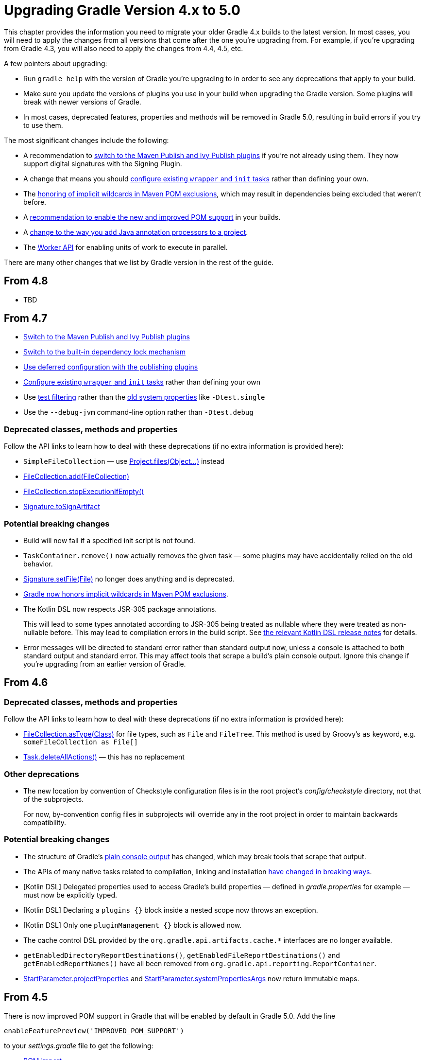 // Copyright 2018 the original author or authors.
//
// Licensed under the Apache License, Version 2.0 (the "License");
// you may not use this file except in compliance with the License.
// You may obtain a copy of the License at
//
//      http://www.apache.org/licenses/LICENSE-2.0
//
// Unless required by applicable law or agreed to in writing, software
// distributed under the License is distributed on an "AS IS" BASIS,
// WITHOUT WARRANTIES OR CONDITIONS OF ANY KIND, either express or implied.
// See the License for the specific language governing permissions and
// limitations under the License.

[[upgrade_version_4]]
= Upgrading Gradle Version 4.x to 5.0

This chapter provides the information you need to migrate your older Gradle 4.x builds to the latest version. In most cases, you will need to apply the changes from all versions that come after the one you're upgrading from. For example, if you're upgrading from Gradle 4.3, you will also need to apply the changes from 4.4, 4.5, etc.

A few pointers about upgrading:

 * Run `gradle help` with the version of Gradle you're upgrading to in order to see any deprecations that apply to your build.
 * Make sure you update the versions of plugins you use in your build when upgrading the Gradle version. Some plugins will break with newer versions of Gradle.
 * In most cases, deprecated features, properties and methods will be removed in Gradle 5.0, resulting in build errors if you try to use them.

The most significant changes include the following:

 * A recommendation to <<#rel4.7:switch_to_publishing_plugins, switch to the Maven Publish and Ivy Publish plugins>> if you're not already using them. They now support digital signatures with the Signing Plugin.
 * A change that means you should <<#rel4.7:configure_internal_tasks,configure existing `wrapper` and `init` tasks>> rather than defining your own.
 * The <<#rel4.7:pom_wildcard_exclusions,honoring of implicit wildcards in Maven POM exclusions>>, which may result in dependencies being excluded that weren't before.
 * A <<#upgrade_4.5,recommendation to enable the new and improved POM support>> in your builds.
 * A <<#rel4.5:annotation_processor_configuration,change to the way you add Java annotation processors to a project>>.
 * The <<custom_tasks.adoc#worker_api,Worker API>> for enabling units of work to execute in parallel.

There are many other changes that we list by Gradle version in the rest of the guide.

[[upgrade_4.8]]
== From 4.8

 * TBD

[[upgrade_4.7]]
== From 4.7

 * <<#rel4.7:switch_to_publishing_plugins,Switch to the Maven Publish and Ivy Publish plugins>>
 * <<#rel4.7:switch_to_core_dependency_locking,Switch to the built-in dependency lock mechanism>>
 * <<#rel4.7:deferred_configuration,Use deferred configuration with the publishing plugins>>
 * <<#rel4.7:configure_internal_tasks,Configure existing `wrapper` and `init` tasks>> rather than defining your own
 * Use <<java_testing.adoc#test_filtering,test filtering>> rather than the <<java_testing.adoc#sec:single_test_execution_via_system_properties,old system properties>> like `-Dtest.single`
 * Use the `--debug-jvm` command-line option rather than `-Dtest.debug`

=== Deprecated classes, methods and properties

Follow the API links to learn how to deal with these deprecations (if no extra information is provided here):

 * `SimpleFileCollection` — use link:{groovyDslPath}/org.gradle.api.Project.html#org.gradle.api.Project:files(java.lang.Object++[]++)[Project.files(Object...)] instead
 * link:{javadocPath}/org/gradle/api/file/FileCollection.html#add-org.gradle.api.file.FileCollection-[FileCollection.add(FileCollection)]
 * link:{javadocPath}/org/gradle/api/file/FileCollection.html#stopExecutionIfEmpty--[FileCollection.stopExecutionIfEmpty()]
 * link:{javadocPath}/org/gradle/plugins/signing/Signature.html#getToSignArtifact--[Signature.toSignArtifact]

=== Potential breaking changes

 * Build will now fail if a specified init script is not found.
 * `TaskContainer.remove()` now actually removes the given task — some plugins may have accidentally relied on the old behavior.
 * link:{javadocPath}/org/gradle/plugins/signing/Signature.html#setFile-java.io.File-[Signature.setFile(File)] no longer does anything and is deprecated.
 * <<#rel4.7:pom_wildcard_exclusions,Gradle now honors implicit wildcards in Maven POM exclusions>>.
 * The Kotlin DSL now respects JSR-305 package annotations.
+
This will lead to some types annotated according to JSR-305 being treated as nullable where they were treated as non-nullable before. This may lead to compilation errors in the build script. See https://github.com/gradle/kotlin-dsl/releases/tag/v0.17.4[the relevant Kotlin DSL release notes] for details.
 * Error messages will be directed to standard error rather than standard output now, unless a console is attached to both standard output and standard error. This may affect tools that scrape a build's plain console output. Ignore this change if you're upgrading from an earlier version of Gradle.

[[upgrade_4.6]]
== From 4.6

=== Deprecated classes, methods and properties

Follow the API links to learn how to deal with these deprecations (if no extra information is provided here):

 * link:{javadocPath}/org/gradle/api/file/FileCollection.html#asType-java.lang.Class-[FileCollection.asType(Class)] for file types, such as `File` and `FileTree`. This method is used by Groovy's `as` keyword, e.g. `someFileCollection as File[]`
 * link:{groovyDslPath}/org.gradle.api.Task.html#org.gradle.api.Task:deleteAllActions()[Task.deleteAllActions()] — this has no replacement

=== Other deprecations

 * The new location by convention of Checkstyle configuration files is in the root project's _config/checkstyle_ directory, not that of the subprojects.
+
For now, by-convention config files in subprojects will override any in the root project in order to maintain backwards compatibility.

=== Potential breaking changes

 * The structure of Gradle's <<#rel4.6:plain_console_output,plain console output>> has changed, which may break tools that scrape that output.
 * The APIs of many native tasks related to compilation, linking and installation <<rel:4.6:native_task_api_changes,have changed in breaking ways>>.
 * [Kotlin DSL] Delegated properties used to access Gradle's build properties — defined in _gradle.properties_ for example — must now be explicitly typed.
 * [Kotlin DSL] Declaring a `plugins {}` block inside a nested scope now throws an exception.
 * [Kotlin DSL] Only one `pluginManagement {}` block is allowed now.
 * The cache control DSL provided by the `org.gradle.api.artifacts.cache.*` interfaces are no longer available.
 * `getEnabledDirectoryReportDestinations()`, `getEnabledFileReportDestinations()` and `getEnabledReportNames()` have all been removed from `org.gradle.api.reporting.ReportContainer`.
 * link:{javadocPath}/org/gradle/StartParameter.html#getProjectProperties--[StartParameter.projectProperties] and link:{javadocPath}/org/gradle/StartParameter.html#getSystemPropertiesArgs--[StartParameter.systemPropertiesArgs] now return immutable maps.

[[upgrade_4.5]]
== From 4.5

There is now improved POM support in Gradle that will be enabled by default in Gradle 5.0. Add the line

    enableFeaturePreview('IMPROVED_POM_SUPPORT')

to your _settings.gradle_ file to get the following:

 * <<#rel4.5:bom_import,BOM import>>
 * <<#rel4.5:pom_optional_dependencies,Support for optional dependencies when consuming POMs>>
 * <<#rel4.5:pom_compile_runtime_separation,Separation of compile and runtime dependencies when consuming POMs>>

Note that some of these features may break your build.

=== Deprecated classes, methods and properties

Follow the API links to learn how to deal with these deprecations (if no extra information is provided here):

 * link:{javadocPath}/org/gradle/api/file/FileCollection.html#asType-java.lang.Class-[FileCollection.asType(Class)] for file types, such as `File` and `FileTree`. This method is used by Groovy's `as` keyword, e.g. `someFileCollection as File[]`
 * link:{groovyDslPath}/org.gradle.api.Task.html#org.gradle.api.Task:deleteAllActions()[Task.deleteAllActions()] — this has no replacement
 * link:{javadocPath}/org/gradle/caching/local/DirectoryBuildCache.html#setTargetSizeInMB-long-[DirectoryBuildCache.setTargetSizeInMB(long)], i.e. the `targetSizeInMB` configuration property for local build caches

=== Other deprecations

[[rel4.5:annotation_processor_configuration]]
 * You should not put annotation processors on the compile classpath or declare them with the `-processorpath` compiler argument.
+
They should be added to the `annotationProcessor` configuration instead. If you don't want any processing, but your compile classpath contains a processor unintentionally (e.g. as part of a library you depend on), use the `-proc:none` compiler argument to ignore it.
 * Upgrade from Play 2.2 to a newer version.
 * Use link:{javadocPath}/org/gradle/process/CommandLineArgumentProvider.html[CommandLineArgumentProvider] in place of link:{javadocPath}/org/gradle/api/tasks/compile/CompilerArgumentProvider.html[CompilerArgumentProvider].

=== Potential breaking changes

 * The Java plugins now add a `__sourceSet__AnnotationProcessor` configuration for each source set, which might break if any of them match existing configurations you have. We recommend you remove your conflicting configuration declarations.
 * The `StartParameter.taskOutputCacheEnabled` property has been replaced by link:{javadocPath}/org/gradle/StartParameter.html#setBuildCacheEnabled-boolean-[StartParameter.setBuildCacheEnabled(boolean)].
 * The Visual Studio integration now only <<#rel4.5:visual_studio_single_solution,configures a single solution for all components in a build>>.
 * Gradle has replaced HttpClient 4.4.1 with version 4.5.5.
 * Gradle now bundles the `kotlin-stdlib-jdk8` artifact instead of `kotlin-stdlib-jre8`. This may affect your build. Please see the http://kotlinlang.org/docs/reference/whatsnew12.html#kotlin-standard-library-artifacts-and-split-packages[Kotlin documentation] for more details.

[[upgrade_4.4]]
== From 4.4

 * Make sure you have a _settings.gradle_ file: it avoids a performance penalty and allows you to set the root project's name. Also, the `-u`/`--no-search-upward` command line option that allowed you to bypass the performance penalty is now deprecated.
 * Gradle now ignores the build cache configuration of included builds (<<composite_builds.adoc#composite_builds,composite builds>>) and instead uses the root build's configuration for all the builds.

=== Potential breaking changes

 * Two overloaded `ValidateTaskProperties.setOutputFile()` methods were removed. They are replaced with auto-generated setters when the task is accessed from a build script, but that won't be the case from plugins and other code outside of the build script.
 * The Maven Publish Plugin now produces more complete maven-metadata.xml files, including maintaining a list of `<snapshotVersion>` elements. Some older versions of Maven may not be able to consume this metadata.
 * <<#rel4.4:http_build_cache_no_follow_redirects,`HttpBuildCache` no longer follows redirects>>.
 * The `Depend` task type has been removed.
 * link:{groovyDslPath}/org.gradle.api.Project.html#org.gradle.api.Project:file(java.lang.Object)[Project.file(Object)] no longer normalizes case for file paths on case-insensitive file systems. It now ignores case in such circumstances and does not touch the file system.
 * link:{javadocPath}/org/gradle/api/provider/ListProperty.html[ListProperty] no longer extends link:{javadocPath}/org/gradle/api/provider/Property.html[Property].

[[upgrade_4.3]]
== From 4.3

 * Don't use the `-a`/`--no-rebuild` command-line option: it will be removed in Gradle 5.0.

=== Potential breaking changes

 * link:{groovyDslPath}/org.gradle.api.tasks.testing.AbstractTestTask.html[AbstractTestTask] is now extended by non-JVM test tasks as well as link:{groovyDslPath}/org.gradle.api.tasks.testing.Test.html[Test]. Plugins should beware configuring all tasks of type `AbstractTestTask` because of this.
 * The default output location for link:{groovyDslPath}/org.gradle.plugins.ide.eclipse.model.EclipseClasspath.html#org.gradle.plugins.ide.eclipse.model.EclipseClasspath:defaultOutputDir[EclipseClasspath.defaultOutputDir] has changed from __``$projectDir``/bin__ to __``$projectDir``/bin/default__.
 * The deprecated `InstallExecutable.setDestinationDir(Provider)` was removed — use link:{groovyDslPath}/org.gradle.nativeplatform.tasks.InstallExecutable.html#org.gradle.nativeplatform.tasks.InstallExecutable:installDirectory[InstallExecutable.installDirectory] instead.
 * The deprecated `InstallExecutable.setExecutable(Provider)` was removed — use link:{groovyDslPath}/org.gradle.nativeplatform.tasks.InstallExecutable.html#org.gradle.nativeplatform.tasks.InstallExecutable:executableFile[InstallExecutable.executableFile] instead.
 * Gradle will no longer prefer a version of Visual Studio found on the path over other locations. It is now a last resort.
+
You can bypass the toolchain discovery by specifying the installation directory of the version of Visual Studio you want via link:{groovyDslPath}/org.gradle.nativeplatform.toolchain.VisualCpp.html#org.gradle.nativeplatform.toolchain.VisualCpp:installDir[VisualCpp.setInstallDir(Object)].
 * `pluginManagement.repositories` is now of type link:{groovyDslPath}/org.gradle.api.artifacts.dsl.RepositoryHandler.html[RepositoryHandler] rather than `PluginRepositoriesSpec`, which has been removed.
 * 5xx HTTP errors during dependency resolution will now trigger exceptions in the build.
 * The embedded Apache Ant has been upgraded from 1.9.6 to 1.9.9.
 * <<#rel4.3:security_library_upgrades,Several third-party libraries used by Gradle have been upgraded>> to fix security issues.

[[upgrade_4.2]]
== From 4.2

 * The `plugins {}` block can now be <<plugins.adoc#sec:subprojects_plugins_dsl,used in subprojects>> and for <<plugins.adoc#sec:buildsrc_plugins_dsl,plugins in the _buildSrc_ directory>>.

=== Deprecated classes, methods and properties

Follow the API links to learn how to deal with these deprecations (if no extra information is provided here):

 * `TaskInternal.execute()` — this was sometimes used to invoke a task directly from plugins or other tasks in a mistaken attempt to reuse code. Do not execute tasks directly. Consider using task dependencies, task rules, reusable utility methods, or the <<custom_tasks.adoc#worker_api,Worker API>> instead.
 * link:{javadocPath}/org/gradle/api/tasks/TaskDestroyables.html#file-java.lang.Object-[TaskDestroyables.file(Object)]
 * link:{javadocPath}/org/gradle/api/tasks/TaskDestroyables.html#files-java.lang.Object++...++-[TaskDestroyables.files(Object...)]
 * link:{javadocPath}/org/gradle/api/provider/PropertyState.html[PropertyState]
 * link:{javadocPath}/org/gradle/api/file/DirectoryVar.html[DirectoryVar]
 * link:{javadocPath}/org/gradle/api/file/RegularFileVar.html[RegularFileVar]
 * link:{javadocPath}/org/gradle/api/file/ProjectLayout.html#newDirectoryVar--[ProjectLayout.newDirectoryVar()]
 * link:{javadocPath}/org/gradle/api/file/ProjectLayout.html#newFileVar--[ProjectLayout.newFileVar()]
 * link:{groovyDslPath}/org.gradle.api.Project.html#org.gradle.api.Project:property(java.lang.Class)[Project.property(Class)]
 * link:{javadocPath}/org/gradle/api/Script.html#property-java.lang.Class-[Script.property(Class)]
 * link:{javadocPath}/org/gradle/api/provider/ProviderFactory.html#property-java.lang.Class-[ProviderFactory.property(Class)]
 * link:{groovyDslPath}/org.gradle.api.tasks.compile.CompileOptions.html#org.gradle.api.tasks.compile.CompileOptions:bootClasspath[CompileOptions.bootClasspath]

=== Other deprecations

 * You should no longer run Gradle versions older than 2.6 via the Tooling API.
 * You should no longer run any version of Gradle via an older version of the Tooling API than 3.0.
 * You should no longer chain link:{javadocPath}/org/gradle/api/tasks/TaskInputs.html#property-java.lang.String-java.lang.Object-[TaskInputs.property(String,Object)] and link:{javadocPath}/org/gradle/api/tasks/TaskInputs.html#properties-java.util.Map-[TaskInputs.properties(Map)] methods.
 * You should not call link:{javadocPath}/org/gradle/api/tasks/TaskInputs.html#file-java.lang.Object-[TaskInputs.file(Object)] with an argument that resolves to anything other than a single regular file.
 * You should not call link:{javadocPath}/org/gradle/api/tasks/TaskInputs.html#dir-java.lang.Object-[TaskInputs.dir(Object)] with an argument that resolves to anything other than a single directory.
 * You should no longer use the `--recompile-scripts` command-line option.

=== Potential breaking changes

 * link:{javadocPath}/org/gradle/api/DefaultTask.html#newOutputDirectory--[DefaultTask.newOutputDirectory()] now returns a `DirectoryProperty` instead of a `DirectoryVar`.
 * link:{javadocPath}/org/gradle/api/DefaultTask.html#newOutputFile--[DefaultTask.newOutputFile()] now returns a `RegularFileProperty` instead of a `RegularFileVar`.
 * link:{javadocPath}/org/gradle/api/DefaultTask.html#newInputFile--[DefaultTask.newInputFile()] now returns a `RegularFileProperty` instead of a `RegularFileVar`.
 * link:{javadocPath}/org/gradle/api/file/ProjectLayout.html#getBuildDirectory--[ProjectLayout.buildDirectory] now returns a `DirectoryProperty` instead of a `DirectoryVar`.
 * link:{groovyDslPath}/org.gradle.language.nativeplatform.tasks.AbstractNativeCompileTask.html#org.gradle.language.nativeplatform.tasks.AbstractNativeCompileTask:compilerArgs[AbstractNativeCompileTask.compilerArgs] is now of type `ListProperty<String>` instead of `List<String>`.
 * link:{groovyDslPath}/org.gradle.language.nativeplatform.tasks.AbstractNativeCompileTask.html#org.gradle.language.nativeplatform.tasks.AbstractNativeCompileTask:objectFileDir[AbstractNativeCompileTask.objectFileDir] is now of type `DirectoryProperty` instead of `File`.
 * link:{groovyDslPath}/org.gradle.nativeplatform.tasks.AbstractLinkTask.html#org.gradle.nativeplatform.tasks.AbstractLinkTask:linkerArgs[AbstractLinkTask.linkerArgs] is now of type `ListProperty<String>` instead of `List<String>`.
 * `TaskDestroyables.getFiles()` is no longer part of the public API.
 * Overlapping version ranges for a dependency now result in Gradle picking a version that satisfies all declared ranges.
+
For example, if a dependency on `some-module` is found with a version range of `[3,6]` and also transitively with a range of `[4,8]`, Gradle now selects version 6 instead of 8. The prior behavior was to select 8.
 * The order of elements in `Iterable` properties marked with either `@OutputFiles` or `@OutputDirectories` now matters. If the order changes, the property is no longer considered up to date.
+
Prefer using separate properties with `@OutputFile`/`@OutputDirectory` annotations or use `Map` properties with `@OutputFiles`/`@OutputDirectories` instead.
 * Gradle will no longer ignore dependency resolution errors from a repository when there is another repository it can check. Dependency resolution will fail instead. This results in more deterministic behavior with respect to resolution results.

[[upgrade_4.1]]
== From 4.1

=== Deprecations

 * You should no longer use any of the following characters in domain object names, such as project and task names: <space> `/ \ : < > " ? * |`. You should also not use `.` as a leading or trailing character.

=== Potential breaking changes

 * The `withPathSensitivity()` methods on link:{javadocPath}/org/gradle/api/tasks/TaskFilePropertyBuilder.html[TaskFilePropertyBuilder] and link:{javadocPath}/org/gradle/api/tasks/TaskOutputFilePropertyBuilder.html[TaskOutputFilePropertyBuilder] have been removed.
 * The bundled `bndlib` has been upgraded from 3.2.0 to 3.4.0.
 * The FindBugs Plugin no longer renders progress information from its analysis. If you rely on that output in any way, you can enable it with link:{groovyDslPath}/org.gradle.api.plugins.quality.FindBugs.html#org.gradle.api.plugins.quality.FindBugs:showProgress[FindBugs.showProgress].

[[upgrade_4.0]]
== From 4.0

 * Consider using the new <<custom_tasks.adoc#worker_api,Worker API>> to enable units of work within your build to run in parallel.

=== Deprecated classes, methods and properties

Follow the API links to learn how to deal with these deprecations (if no extra information is provided here):

 * link:{javadocPath}/org/gradle/api/tasks/scala/ScalaDocOptions.html#getStyleSheet--[ScalaDocOptions.styleSheet] — the Scaladoc Ant task in Scala 2.11.8 and later no longer support this property.
 * link:{javadocPath}/org/gradle/api/Nullable.html[Nullable]
 * link:{javadocPath}/org/gradle/api/Task.html#dependsOnTaskDidWork--[Task.dependsOnTaskDidWork()]

=== Potential breaking changes

 * Non-Java projects that have a <<dependency_types.adoc#sub:project_dependencies,project dependency>> on a Java project now consume the `runtimeElements` configuration by default instead of the `default` configuration.
+
To override this behavior, you can explicitly declare the configuration to use in the project dependency. For example: `project(path: ':myJavaProject', configuration: 'default')`.
 * Default Zinc compiler upgraded from 0.3.13 to 0.3.15.
 * [Kotlin DSL] Base package renamed from `org.gradle.script.lang.kotlin` to `org.gradle.kotlin.dsl`.


== Changes in detail

[[rel4.7:switch_to_publishing_plugins]]
=== [4.7] Switch to the Maven Publish and Ivy Publish Plugins

Now that the publishing plugins are stable, the <<artifact_management.adoc#artifact_management,legacy publishing>> mechanism based on `Upload` tasks is deprecated. You should replace `upload<Conf>` configuration with a `publishing` block instead. See the <<publishing_overview.adoc#publishing_overview,publishing overview chapter>> for information on how to use the publishing plugins.

[[rel4.7:deferred_configuration]]
=== [4.7] Use deferred configuration for publishing plugins

Prior to Gradle 4.8, the `publishing {}` block was implicitly treated as if all the logic inside it was executed after the project was evaluated.
This was confusing, because it was the only block that behaved that way.
As part of the stabilization effort in Gradle 4.8, we are deprecating this behavior and asking all users to migrate their build.

The new, stable behavior can be switched on by adding the following to your settings file:

    enableFeaturePreview('STABLE_PUBLISHING')

We recommend doing a test run with a local repository to see whether all artifacts still have the expected coordinates. In most cases everything should work as before and you are done. However, your publishing block may rely on the implicit deferred configuration, particularly if it relies on values that may change during the configuration phase of the build.

For example, under the new behavior, the following logic assumes that `jar.baseName` doesn't change after `artifactId` is set:

[source,groovy]
----
subprojects {
    publishing {
        publications {
            mavenJava {
                from components.java
                artifactId = jar.baseName
            }
        }
    }
}
----

If that assumption is incorrect or might possibly be incorrect in the future, the `artifactId` must be set within an `afterEvaluate {}` block, like so:


[source,groovy]
----
subprojects {
    publishing {
        publications {
            mavenJava {
                from components.java
                afterEvaluate {
                    artifactId = jar.baseName
                }
            }
        }
    }
}
----

[[rel4.7:switch_to_core_dependency_locking]]
=== [4.7] Switch to the built-in dependency lock mechanism

++[There is no migration information available right now]++

[[rel4.7:configure_internal_tasks]]
=== [4.7] Configure existing `wrapper` and `init` tasks

You should no longer define your own `wrapper` and `init` tasks. Configure the existing tasks instead, for example by converting this:

----
task wrapper(type: Wrapper) {
    ...
}
----

to this:

----
wrapper {
    ...
}
----

[[rel4.7:pom_wildcard_exclusions]]
=== [4.7] Gradle now honors implicit wildcards in Maven POM exclusions

If an exclusion in a Maven POM was missing either a `groupId` or `artifactId`, Gradle used to ignore the exclusion. Now the missing elements are treated as implicit wildcards — e.g. `<groupId>*</groupId>` — which means that some of your dependencies may now be excluded where they weren't before.

You will need to explicitly declare any missing dependencies that you need.

[[rel4.6:plain_console_output]]
=== [4.6] Changes to the structure of Gradle's plain console output

The plain console mode now formats output consistently with the rich console, which means that the output format has changed. For example:

 * The output produced by a given task is now grouped together, even when other tasks execute in parallel with it.
 * Task execution headers are printed with a "> Task" prefix.
 * All output produced during build execution is written to the standard output file handle. This includes messages written to System.err unless you're are redirecting standard error to a file or any other non-console destination.

This may break tools that scrape details from the plain console output.

[[rel:4.6:native_task_api_changes]]
=== [4.6] Changes to the APIs of native tasks related to compilation, linking and installation

Many tasks related to compiling, linking and installing native libraries and applications have been converted to the Provider API so that they support <<lazy_configuration.adoc#lazy_configuration,lazy configuration>>. This conversion has introduced some breaking changes to the APIs of the tasks so that they match the conventions of the Provider API.

The following tasks have been changed:

link:{groovyDslPath}/org.gradle.nativeplatform.tasks.AbstractLinkTask.html[AbstractLinkTask] and its subclasses::
 * `getDestinationDir()` was replaced by `getDestinationDirectory()`.
 * `getBinaryFile()`, `getOutputFile()` was replaced by `getLinkedFile()`.
 * `setOutputFile(File)` was removed. Use `Property.set()` instead.
 * `setOutputFile(Provider)` was removed. Use `Property.set()` instead.
 * `getTargetPlatform()` was changed to return a `Property`.
 * `setTargetPlatform(NativePlatform)` was removed. Use `Property.set()` instead.
 * `getToolChain()` was changed to return a `Property`.
 * `setToolChain(NativeToolChain)` was removed. Use `Property.set()` instead.

link:{groovyDslPath}/org.gradle.nativeplatform.tasks.CreateStaticLibrary.html[CreateStaticLibrary]::
 * `getOutputFile()` was changed to return a `Property`.
 * `setOutputFile(File)` was removed. Use `Property.set()` instead.
 * `setOutputFile(Provider)` was removed. Use `Property.set()` instead.
 * `getTargetPlatform()` was changed to return a `Property`.
 * `setTargetPlatform(NativePlatform)` was removed. Use `Property.set()` instead.
 * `getToolChain()` was changed to return a `Property`.
 * `setToolChain(NativeToolChain)` was removed. Use `Property.set()` instead.
 * `getStaticLibArgs()` was changed to return a `ListProperty`.
 * `setStaticLibArgs(List)` was removed. Use `ListProperty.set()` instead.

link:{groovyDslPath}/org.gradle.nativeplatform.tasks.InstallExecutable.html[InstallExecutable]::
 * `getSourceFile()` was replaced by `getExecutableFile()`.
 * `getPlatform()` was replaced by `getTargetPlatform()`.
 * `setTargetPlatform(NativePlatform)` was removed. Use `Property.set()` instead.
 * `getToolChain()` was changed to return a `Property`.
 * `setToolChain(NativeToolChain)` was removed. Use `Property.set()` instead.

The following have also seen similar changes:

 * link:{groovyDslPath}/org.gradle.language.assembler.tasks.Assemble.html[Assemble]
 * link:{groovyDslPath}/org.gradle.language.rc.tasks.WindowsResourceCompile.html[WindowsResourceCompile]
 * link:{javadocPath}/org/gradle/nativeplatform/tasks/StripSymbols.html[StripSymbols]
 * link:{javadocPath}/org/gradle/nativeplatform/tasks/ExtractSymbols.html[ExtractSymbols]
 * link:{javadocPath}/org/gradle/language/swift/tasks/SwiftCompile.html[SwiftCompile]
 * link:{javadocPath}/org/gradle/nativeplatform/tasks/LinkMachOBundle.html[LinkMachOBundle]

[[rel4.5:bom_import]]
=== [4.5] BOM import

Gradle now provides support for importing bill of materials (BOM) files, which are effectively POM files that use `<dependencyManagement>` sections to control the versions of direct and transitive dependencies. All you need to do is declare the POM as just another dependency.

The following example picks the versions of the `gson` and `dom4j` dependencies from the declared Spring Boot BOM:

----
dependencies {
    // import a BOM
    implementation 'org.springframework.boot:spring-boot-dependencies:1.5.8.RELEASE'

    // define dependencies without versions
    implementation 'com.google.code.gson:gson'
    implementation 'dom4j:dom4j'
}
----


[[rel4.5:pom_optional_dependencies]]
=== [4.5] Support for optional dependencies when consuming POMs

Gradle now creates a <<managing_transitive_dependencies.adoc#sec:dependency_constraints,dependency constraint>> for each dependency declaration in a POM file with an `<optional>true</optional>` element. This results in the expected behavior:

 * The dependency module is ignored if it is only ever declared as optional.
 * If the dependency module is also declared elsewhere as not optional, then the constraint derived from the optional dependency declaration is considered when picking the version.

In other words, if an optional dependency has a declared version higher than another, non-optional one, the optional dependency's version is used. However, Gradle does not resolve optional dependencies.

[[rel4.5:pom_compile_runtime_separation]]
=== [4.5] Separation of compile and runtime dependencies when consuming POMs

Since Gradle 1.0, runtime-scoped dependencies have been included in the Java compilation classpath, which has some drawbacks:

 * The compilation classpath is much larger than it needs to be, slowing down compilation.
 * The compilation classpath includes runtime-scoped files that do not impact compilation, resulting in unnecessary re-compilation when those files change.

With this new behavior, the Java and Java Library plugins both honor the <<java_library_plugin.adoc#sec:java_library_separation,separation of compile and runtime scopes>>. This means that the compilation classpath only includes compile-scoped dependencies, while the runtime classpath adds the runtime-scoped dependencies as well. This is particularly useful if you develop and publish Java libraries with Gradle where the separation between `api` and `implementation` dependencies is reflected in the published scopes.

[[rel4.5:visual_studio_single_solution]]
=== [4.5] Visual Studio integration only supports a single solution file for all components of a build

link:{groovyDslPath}/org.gradle.ide.visualstudio.VisualStudioExtension.html[VisualStudioExtension] no longer has a `solutions` property. Instead, you configure a single solution via link:{groovyDslPath}/org.gradle.ide.visualstudio.VisualStudioRootExtension.html[VisualStudioRootExtension] in the root project, like so:

----
model {
    visualStudio {
        solution {
            solutionFile.location = "vs/${name}.sln"
        }
    }
}
----

In addition, there are no longer individual tasks to generate the solution files for each component, but rather a single `visualStudio` task that generates a solution file that encompasses all components in the build.

[[rel4.4:http_build_cache_no_follow_redirects]]
=== [4.4] `HttpBuildCache` no longer follows redirects

When connecting to an HTTP build cache backend via `HttpBuildCache`, Gradle does not follow redirects any more, treating them as errors instead. Getting a redirect from the build cache backend is mostly a configuration error — using an "http" URL instead of "https" for example — and has negative effects on performance.

[[rel4.3:security_library_upgrades]]
=== [4.3] Third-party dependency upgrades

This version includes several upgrades of third-party dependencies:

 * jackson: 2.6.6 -> 2.8.9
 * plexus-utils: 2.0.6 -> 2.1
 * xercesImpl: 2.9.1 -> 2.11.0
 * bsh: 2.0b4 -> 2.0b6
 * bouncycastle: 1.57 -> 1.58

This fix the following security issues:

 * http://cve.mitre.org/cgi-bin/cvename.cgi?name=CVE-2017-7525[CVE-2017-7525] (critical)
 * SONATYPE-2017-0359 (critical)
 * SONATYPE-2017-0355 (critical)
 * SONATYPE-2017-0398 (critical)
 * https://cve.mitre.org/cgi-bin/cvename.cgi?name=CVE-2013-4002[CVE-2013-4002] (critical)
 * https://cve.mitre.org/cgi-bin/cvename.cgi?name=CVE-2016-2510[CVE-2016-2510] (severe)
 * SONATYPE-2016-0397 (severe)
 * https://cve.mitre.org/cgi-bin/cvename.cgi?name=CVE-2009-2625[CVE-2009-2625] (severe)
 * SONATYPE-2017-0348 (severe)

Gradle does not expose public APIs for these 3rd-party dependencies, but those who customize Gradle will want to be aware.

